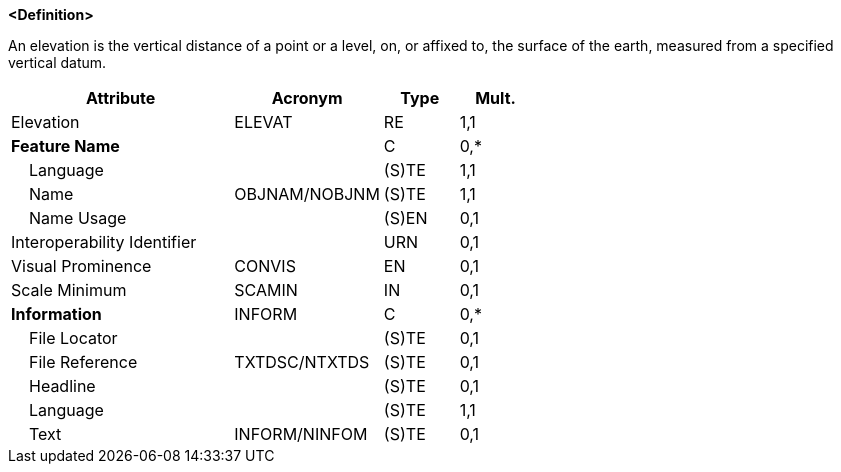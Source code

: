 **<Definition>**

An elevation is the vertical distance of a point or a level, on, or affixed to, the surface of the earth, measured from a specified vertical datum.

[cols="3,2,1,1", options="header"]
|===
|Attribute |Acronym |Type |Mult.

|Elevation|ELEVAT|RE|1,1
|**Feature Name**||C|0,*
|    Language||(S)TE|1,1
|    Name|OBJNAM/NOBJNM|(S)TE|1,1
|    Name Usage||(S)EN|0,1
|Interoperability Identifier||URN|0,1
|Visual Prominence|CONVIS|EN|0,1
|Scale Minimum|SCAMIN|IN|0,1
|**Information**|INFORM|C|0,*
|    File Locator||(S)TE|0,1
|    File Reference|TXTDSC/NTXTDS|(S)TE|0,1
|    Headline||(S)TE|0,1
|    Language||(S)TE|1,1
|    Text|INFORM/NINFOM|(S)TE|0,1
|===

// include::../features_rules/LandElevation_rules.adoc[tag=LandElevation]
